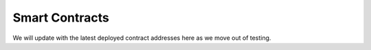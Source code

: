 .. _smart_contracts:

Smart Contracts
===============

We will update with the latest deployed contract addresses here as we move out of testing. 

